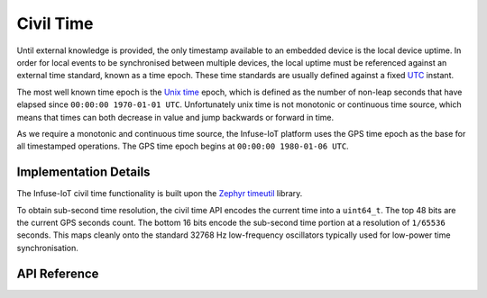 .. _civil_time_api:

Civil Time
##########

Until external knowledge is provided, the only timestamp available to an
embedded device is the local device uptime. In order for local events to
be synchronised between multiple devices, the local uptime must be referenced
against an external time standard, known as a time epoch. These time standards
are usually defined against a fixed `UTC`_ instant.

The most well known time epoch is the `Unix time`_ epoch, which is defined as
the number of non-leap seconds that have elapsed since
``00:00:00 1970-01-01 UTC``. Unfortunately unix time is not monotonic or
continuous time source, which means that times can both decrease in value and
jump backwards or forward in time.

As we require a monotonic and continuous time source, the Infuse-IoT platform
uses the GPS time epoch as the base for all timestamped operations. The GPS
time epoch begins at ``00:00:00 1980-01-06 UTC``.

Implementation Details
**********************

The Infuse-IoT civil time functionality is built upon the `Zephyr timeutil`_
library.

To obtain sub-second time resolution, the civil time API encodes the current
time into a ``uint64_t``. The top 48 bits are the current GPS seconds count.
The bottom 16 bits encode the sub-second time portion at a resolution of
``1/65536`` seconds. This maps cleanly onto the standard 32768 Hz low-frequency
oscillators typically used for low-power time synchronisation.

API Reference
*************

.. doxygengroup:: civil_time_apis

.. _Zephyr timeutil: https://docs.zephyrproject.org/latest/kernel/timeutil.html
.. _UTC: https://en.wikipedia.org/wiki/Coordinated_Universal_Time
.. _Unix time: https://en.wikipedia.org/wiki/Unix_time
